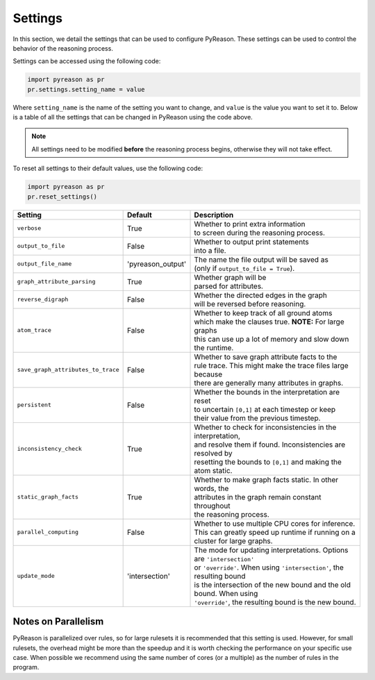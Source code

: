 
Settings
=================
In this section, we detail the settings that can be used to configure PyReason. These settings can be used to control the behavior of the reasoning process.

Settings can be accessed using the following code:

.. code-block:: python

    import pyreason as pr
    pr.settings.setting_name = value

Where ``setting_name`` is the name of the setting you want to change, and ``value`` is the value you want to set it to.
Below is a table of all the settings that can be changed in PyReason using the code above.

.. note::
    All settings need to be modified **before** the reasoning process begins, otherwise they will not take effect.

To reset all settings to their default values, use the following code:

.. code-block:: python
    
    import pyreason as pr
    pr.reset_settings()


.. list-table::

 * - **Setting**
   - **Default**
   - **Description**
 * - ``verbose``
   - True
   - | Whether to print extra information
     | to screen during the reasoning process.
 * - ``output_to_file``
   - False
   - | Whether to output print statements
     | into a file.
 * - ``output_file_name``
   - 'pyreason_output'
   - | The name the file output will be saved as
     | (only if ``output_to_file = True``).
 * - ``graph_attribute_parsing``
   - True
   - | Whether graph will be
     | parsed for attributes.
 * - ``reverse_digraph``
   - False
   - | Whether the directed edges in the graph
     | will be reversed before reasoning.
 * - ``atom_trace``
   - False
   - | Whether to keep track of all ground atoms
     | which make the clauses true. **NOTE:** For large graphs
     | this can use up a lot of memory and slow down the runtime.
 * - ``save_graph_attributes_to_trace``
   - False
   - | Whether to save graph attribute facts to the
     | rule trace. This might make the trace files large because
     | there are generally many attributes in graphs.
 * - ``persistent``
   - False
   - | Whether the bounds in the interpretation are reset
     | to uncertain ``[0,1]`` at each timestep or keep
     | their value from the previous timestep.
 * - ``inconsistency_check``
   - True
   - | Whether to check for inconsistencies in the interpretation,
     | and resolve them if found. Inconsistencies are resolved by
     | resetting the bounds to ``[0,1]`` and making the atom static.
 * - ``static_graph_facts``
   - True
   - | Whether to make graph facts static. In other words, the
     | attributes in the graph remain constant throughout
     | the reasoning process.
 * - ``parallel_computing``
   - False
   - | Whether to use multiple CPU cores for inference.
     | This can greatly speed up runtime if running on a
     | cluster for large graphs.
 * - ``update_mode``
   - 'intersection'
   - | The mode for updating interpretations. Options are ``'intersection'``
     | or ``'override'``. When using ``'intersection'``, the resulting bound
     | is the intersection of the new bound and the old bound. When using
     | ``'override'``, the resulting bound is the new bound.


Notes on Parallelism
~~~~~~~~~~~~~~~~~~~~
PyReason is parallelized over rules, so for large rulesets it is recommended that this setting is used. However, for small rulesets,
the overhead might be more than the speedup and it is worth checking the performance on your specific use case.
When possible we recommend using the same number of cores (or a multiple) as the number of rules in the program.